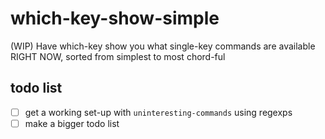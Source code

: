 * which-key-show-simple
(WIP) Have which-key show you what single-key commands are available RIGHT NOW,
sorted from simplest to most chord-ful

** todo list
- [ ] get a working set-up with =uninteresting-commands= using regexps
- [ ] make a bigger todo list
